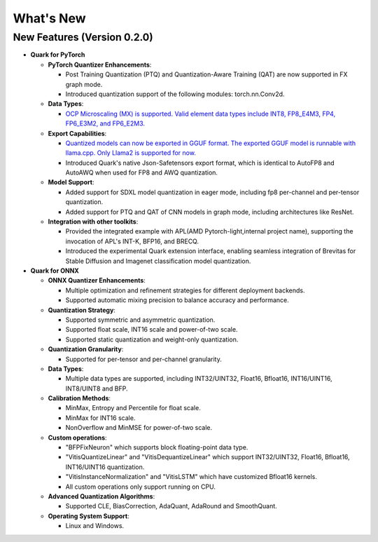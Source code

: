 What's New
==========

New Features (Version 0.2.0)
----------------------------

-  **Quark for PyTorch**

   -  **PyTorch Quantizer Enhancements**:

      -  Post Training Quantization (PTQ) and Quantization-Aware Training (QAT) are now supported in FX graph mode.
      -  Introduced quantization support of the following modules: torch.nn.Conv2d.

   -  **Data Types**:

      -  `OCP Microscaling (MX) is supported. Valid element data types include INT8, FP8_E4M3, FP4, FP6_E3M2, and FP6_E2M3. <./pytorch/tutorial_mx.html>`__

   -  **Export Capabilities**:

      -  `Quantized models can now be exported in GGUF format. The exported GGUF model is runnable with llama.cpp. Only Llama2 is supported for now. <./pytorch/tutorial_gguf.html>`__
      -  Introduced Quark's native Json-Safetensors export format, which is identical to AutoFP8 and AutoAWQ when used for FP8 and AWQ quantization.

   -  **Model Support**:

      -  Added support for SDXL model quantization in eager mode, including fp8 per-channel and per-tensor quantization.
      -  Added support for PTQ and QAT of CNN models in graph mode, including architectures like ResNet.

   -  **Integration with other toolkits**:

      -  Provided the integrated example with APL(AMD Pytorch-light,internal project name), supporting the invocation of APL's INT-K, BFP16, and BRECQ.
      -  Introduced the experimental Quark extension interface, enabling seamless integration of Brevitas for Stable Diffusion and Imagenet classification model quantization.

-  **Quark for ONNX**

   -  **ONNX Quantizer Enhancements**:

      -  Multiple optimization and refinement strategies for different deployment backends.
      -  Supported automatic mixing precision to balance accuracy and performance.

   -  **Quantization Strategy**:

      -  Supported symmetric and asymmetric quantization.
      -  Supported float scale, INT16 scale and power-of-two scale.
      -  Supported static quantization and weight-only quantization.

   -  **Quantization Granularity**:

      -  Supported for per-tensor and per-channel granularity.

   -  **Data Types**:

      -  Multiple data types are supported, including INT32/UINT32, Float16, Bfloat16, INT16/UINT16, INT8/UINT8 and BFP.

   -  **Calibration Methods**:

      -  MinMax, Entropy and Percentile for float scale.
      -  MinMax for INT16 scale.
      -  NonOverflow and MinMSE for power-of-two scale.

   -  **Custom operations**:

      -  "BFPFixNeuron" which supports block floating-point data type.
      -  "VitisQuantizeLinear" and "VitisDequantizeLinear" which support INT32/UINT32, Float16, Bfloat16, INT16/UINT16 quantization.
      -  "VitisInstanceNormalization" and "VitisLSTM" which have customized Bfloat16 kernels.
      -  All custom operations only support running on CPU.

   -  **Advanced Quantization Algorithms**:

      -  Supported CLE, BiasCorrection, AdaQuant, AdaRound and SmoothQuant.

   -  **Operating System Support**:

      -  Linux and Windows.

